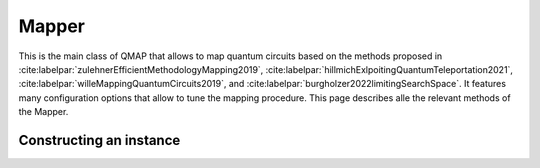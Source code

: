 Mapper
======

This is the main class of QMAP that allows to map quantum circuits based on the methods proposed in :cite:labelpar:`zulehnerEfficientMethodologyMapping2019`, :cite:labelpar:`hillmichExlpoitingQuantumTeleportation2021`, :cite:labelpar:`willeMappingQuantumCircuits2019`, and :cite:labelpar:`burgholzer2022limitingSearchSpace`. It features many configuration options that allow to tune the mapping procedure. This page describes alle the relevant methods of the Mapper.


Constructing an instance
########################
